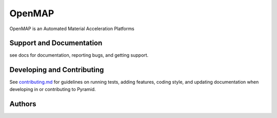 OpenMAP
=======

OpenMAP is an Automated Material Acceleration Platforms


Support and Documentation
-------------------------
see docs for documentation, reporting bugs, and getting support.



Developing and Contributing
---------------------------
See
`contributing.md <https://https://https://github.com/CLEANit/OpenMAP/docs/contributing.rst>`_
for guidelines on running tests, adding features, coding style, and updating
documentation when developing in or contributing to Pyramid.



Authors
-------